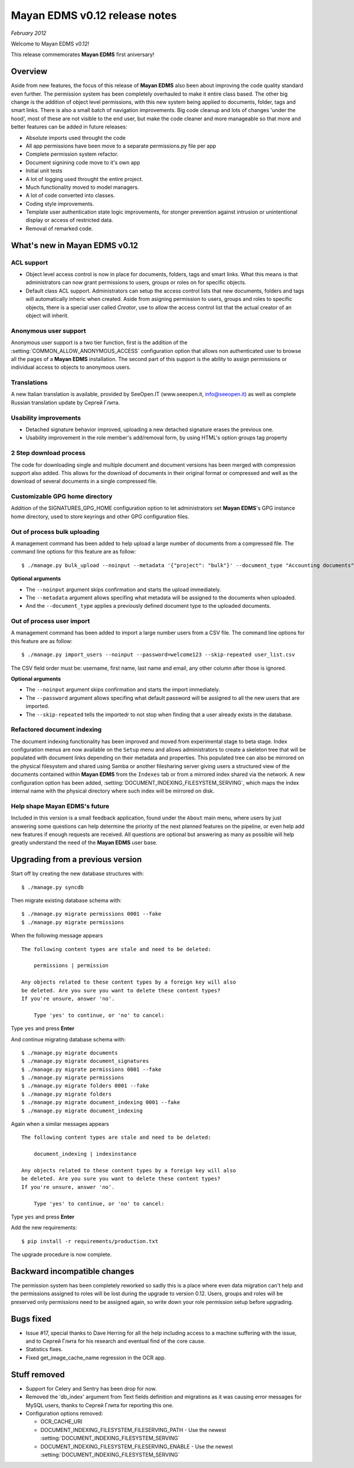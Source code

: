 ==============================
Mayan EDMS v0.12 release notes
==============================

*February 2012*

Welcome to Mayan EDMS v0.12!

This release commemorates **Mayan EDMS** first aniversary!

Overview
========

Aside from new features, the focus of this release of **Mayan EDMS** also
been about improving the code quality standard
even further.  The permission system has been completely overhauled to make
it entire class based.  The other big change is the addition of object
level permissions, with this new system being applied to documents,
folder, tags and smart links.  There is also a small batch of navigation
improvements.  Big code cleanup and lots of changes 'under the hood',
most of these are not visible to the end user, but make the code cleaner
and more manageable so that more and better features can be added in future
releases:

* Absolute imports used throught the code
* All app permissions have been move to a separate permissions.py file
  per app
* Complete permission system refactor.
* Document signining code move to it's own app
* Initial unit tests
* A lot of logging used throught the entire project.
* Much functionality moved to model managers.
* A lot of code converted into classes.
* Coding style improvements.
* Template user authentication state logic improvements, for stonger
  prevention against intrusion or unintentional display or access
  of restricted data.
* Removal of remarked code.


What's new in Mayan EDMS v0.12
==============================

ACL support
~~~~~~~~~~~
* Object level access control is now in place for documents, folders,
  tags and smart links.  What this means is that administrators can now
  grant permissions to users, groups or roles on for specific objects.
* Default class ACL support.  Administrators can setup the access control
  lists that new documents, folders and tags will automatically inheric
  when created.  Aside from asigning permission to users, groups and roles
  to specific objects, there is a special user called `Creator`, use to
  allow the access control list that the actual creator of an object will
  inherit. 
  
Anonymous user support
~~~~~~~~~~~~~~~~~~~~~~
Anonymous user support is a two tier function, first is the addition of
the :setting:`COMMON_ALLOW_ANONYMOUS_ACCESS` configuration option that
allows non authenticated user to browse all the pages of a **Mayan EDMS** installation.
The second part of this support is the ability to assign permissions
or individual access to objects to anonymous users.

Translations
~~~~~~~~~~~~~~~~~~~
A new Italian translation is available, provided by SeeOpen.IT
(www.seeopen.it, info@seeopen.it) as well as complete Russian translation
update by Сергей Глита.

Usability improvements
~~~~~~~~~~~~~~~~~~~~~~
* Detached signature behavior improved, uploading a new detached signature
  erases the previous one.
* Usability improvement in the role member's add/removal form, by using
  HTML's option groups tag property
  
2 Step download process
~~~~~~~~~~~~~~~~~~~~~~~
The code for downloading single and multiple document and document versions
has been merged with compression support also added.  This allows for the
download of documents in their original format or compressed and well as
the download of several documents in a single compressed file.   

Customizable GPG home directory
~~~~~~~~~~~~~~~~~~~~~~~~~~~~~~~
Addition of the SIGNATURES_GPG_HOME configuration option to let 
administrators set **Mayan EDMS**'s GPG instance home directory, used to
store keyrings and other GPG configuration files.

Out of process bulk uploading
~~~~~~~~~~~~~~~~~~~~~~~~~~~~~
A management command has been added to help upload a large number of documents
from a compressed file.  The command line options for this feature are as
follow::

  $ ./manage.py bulk_upload --noinput --metadata '{"project": "bulk"}' --document_type "Accounting documents" compressed.zip 

**Optional arguments**

* The ``--noinput`` argument skips confirmation and starts the upload immediately.
* The ``--metadata`` argument allows specifing what metadata will be assigned
  to the documents when uploaded.
* And the ``--document_type`` applies a previously defined 
  document type to the uploaded documents.
  
Out of process user import
~~~~~~~~~~~~~~~~~~~~~~~~~~
A management command has been added to import a large number users
from a CSV file.  The command line options for this feature are as
follow::

  $ ./manage.py import_users --noinput --password=welcome123 --skip-repeated user_list.csv 

The CSV field order must be: username, first name, last name and email, any other 
column after those is ignored.

**Optional arguments**

* The ``--noinput`` argument skips confirmation and starts the import immediately.
* The ``--password`` argument allows specifing what default password will be assigned
  to all the new users that are imported.
* The ``--skip-repeated`` tells the importedr to not stop when finding
  that a user already exists in the database.

Refactored document indexing
~~~~~~~~~~~~~~~~~~~~~~~~~~~~
The document indexing functionality has been improved and moved from experimental
stage to beta stage.  Index configuration menus are now available on the
``Setup`` menu and allows administrators to create a skeleton tree that will
be populated with document links depending on their metadata and properties.
This populated tree can also be mirrored on the physical filesystem and shared
using Samba or another filesharing server giving users a structured view
of the documents contained within **Mayan EDMS** from the ``Indexes`` tab
or from a mirrored index shared via the network.  A new configuration option
has been added, :setting:`DOCUMENT_INDEXING_FILESYSTEM_SERVING`, which maps
the index internal name with the physical directory where such index will be
mirrored on disk.

Help shape Mayan EDMS's future
~~~~~~~~~~~~~~~~~~~~~~~~~~~~~~
Included in this version is a small feedback application, found under the 
``About`` main menu, where users by just answering some questions can
help determine the priority of the next planned features on the pipeline,
or even help add new features if enough requests are received.  All questions
are optional but answering as many as possible will help greatly understand
the need of the **Mayan EDMS** user base.

Upgrading from a previous version
=================================

Start off by creating the new database structures with::

    $ ./manage.py syncdb

Then migrate existing database schema with::

    $ ./manage.py migrate permissions 0001 --fake
    $ ./manage.py migrate permissions


When the following message appears

::

    The following content types are stale and need to be deleted:

        permissions | permission

    Any objects related to these content types by a foreign key will also
    be deleted. Are you sure you want to delete these content types?
    If you're unsure, answer 'no'.

        Type 'yes' to continue, or 'no' to cancel:
    
Type ``yes`` and press **Enter**

And continue migrating database schema with::

    $ ./manage.py migrate documents
    $ ./manage.py migrate document_signatures
    $ ./manage.py migrate permissions 0001 --fake
    $ ./manage.py migrate permissions
    $ ./manage.py migrate folders 0001 --fake
    $ ./manage.py migrate folders
    $ ./manage.py migrate document_indexing 0001 --fake
    $ ./manage.py migrate document_indexing

Again when a similar messages appears
::

    The following content types are stale and need to be deleted:

        document_indexing | indexinstance

    Any objects related to these content types by a foreign key will also
    be deleted. Are you sure you want to delete these content types?
    If you're unsure, answer 'no'.

        Type 'yes' to continue, or 'no' to cancel:

Type ``yes`` and press **Enter**

Add the new requirements::

  $ pip install -r requirements/production.txt

The upgrade procedure is now complete.

Backward incompatible changes
=============================
The permission system has been completely reworked so sadly this is a
place where even data migration can't help and the permissions assigned
to roles will be lost during the upgrade to version 0.12.  Users, groups
and roles will be preserved only permissions need to be assigned again,
so write down your role permission setup before upgrading.

Bugs fixed
==========
* Issue #17, special thanks to Dave Herring for all the help including
  access to a machine suffering with the issue, and to Сергей Глита for
  his research and eventual find of the core cause. 
* Statistics fixes.
* Fixed get_image_cache_name regression in the OCR app.

Stuff removed
=============
* Support for Celery and Sentry has been drop
  for now.
* Removed the 'db_index' argument from Text fields definition and 
  migrations as it was causing error messages for MySQL users, thanks to
  Сергей Глита for reporting this one.
* Configuration options removed:
  
  * OCR_CACHE_URI
  * DOCUMENT_INDEXING_FILESYSTEM_FILESERVING_PATH - Use the newest :setting:`DOCUMENT_INDEXING_FILESYSTEM_SERVING`
  * DOCUMENT_INDEXING_FILESYSTEM_FILESERVING_ENABLE - Use the newest :setting:`DOCUMENT_INDEXING_FILESYSTEM_SERVING`
   
